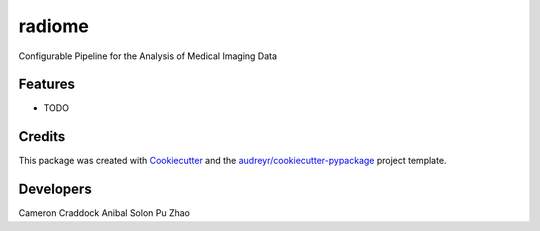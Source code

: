 =======
radiome
=======




.. image:: https://pyup.io/repos/github/ccraddock/radiome/shield.svg
     :target: https://pyup.io/repos/github/ccraddock/radiome/
     :alt: Updates



Configurable Pipeline for the Analysis of Medical Imaging Data



Features
--------

* TODO

Credits
-------

This package was created with Cookiecutter_ and the `audreyr/cookiecutter-pypackage`_ project template.

.. _Cookiecutter: https://github.com/audreyr/cookiecutter
.. _`audreyr/cookiecutter-pypackage`: https://github.com/audreyr/cookiecutter-pypackage

Developers
----------
Cameron Craddock
Anibal Solon
Pu Zhao
